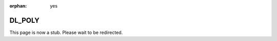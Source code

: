 :orphan: yes
DL_POLY
=======
.. raw:: html

    <meta http-equiv="refresh" content="0; URL=../../../decommissioned/sharc/software/apps/dl_poly.html" />

This page is now a stub. Please wait to be redirected.